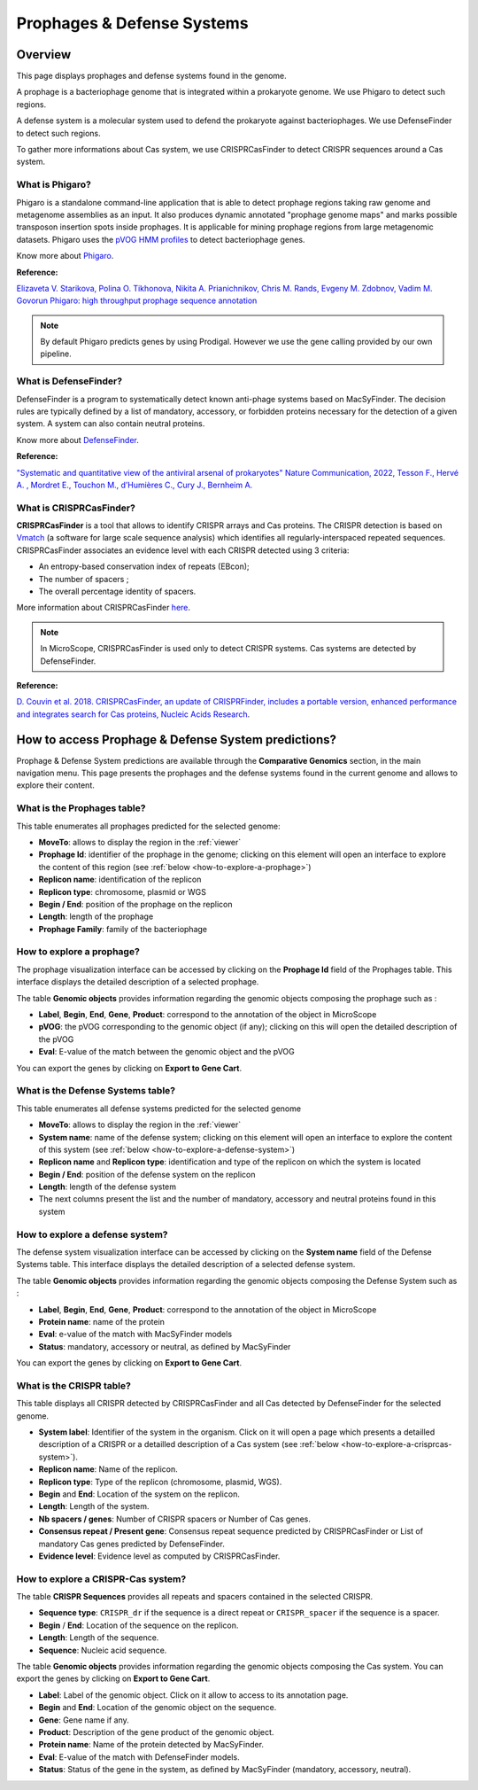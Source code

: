 .. _prophages-defense-systems:

###########################
Prophages & Defense Systems
###########################

********
Overview
********

This page displays prophages and defense systems found in the genome.

A prophage is a bacteriophage genome that is integrated within a prokaryote genome.
We use Phigaro to detect such regions.

A defense system is a molecular system used to defend the prokaryote against bacteriophages.
We use DefenseFinder to detect such regions.

To gather more informations about Cas system, we use CRISPRCasFinder to detect CRISPR sequences around a Cas system.

What is Phigaro?
================

Phigaro is a standalone command-line application that is able to detect prophage regions taking raw genome and metagenome assemblies as an input.
It also produces dynamic annotated "prophage genome maps" and marks possible transposon insertion spots inside prophages.
It is applicable for mining prophage regions from large metagenomic datasets.
Phigaro uses the `pVOG HMM profiles <http://dmk-brain.ecn.uiowa.edu/pVOGs/>`_ to detect bacteriophage genes.

Know more about `Phigaro <https://github.com/bobeobibo/phigaro/>`_.

**Reference:**

`Elizaveta V. Starikova, Polina O. Tikhonova, Nikita A. Prianichnikov, Chris M. Rands, Evgeny M. Zdobnov, Vadim M. Govorun Phigaro: high throughput prophage sequence annotation <https://doi.org/10.1093/bioinformatics/btaa250>`_

.. note::
  By default Phigaro predicts genes by using Prodigal.
  However we use the gene calling provided by our own pipeline.

What is DefenseFinder?
======================

DefenseFinder is a program to systematically detect known anti-phage systems based on MacSyFinder.
The decision rules are typically defined by a list of mandatory, accessory, or forbidden proteins necessary for the
detection of a given system.
A system can also contain neutral proteins.

Know  more about `DefenseFinder <https://github.com/mdmparis/defense-finder/>`_.

**Reference:**

`"Systematic and quantitative view of the antiviral arsenal of prokaryotes" Nature Communication, 2022, Tesson F., Hervé A. , Mordret E., Touchon M., d’Humières C., Cury J., Bernheim A. <https://www.nature.com/articles/s41467-022-30269-9.pdf>`_

What is CRISPRCasFinder?
========================

**CRISPRCasFinder** is a tool that allows to identify CRISPR arrays and Cas proteins.
The CRISPR detection is based on `Vmatch <http://www.vmatch.de/>`_ (a software for large scale sequence analysis) which identifies all regularly-interspaced repeated sequences.
CRISPRCasFinder associates an evidence level with each CRISPR detected using 3 criteria:

* An entropy-based conservation index of repeats (EBcon);
* The number of spacers ;
* The overall percentage identity of spacers.

.. image:: img/CRISPR_confidence_lvl.PNG

More information about CRISPRCasFinder `here <https://crisprcas.i2bc.paris-saclay.fr/>`_. 

.. Note::
    In MicroScope, CRISPRCasFinder is used only to detect CRISPR systems.
    Cas systems are detected by DefenseFinder.

**Reference:** 

`D. Couvin et al. 2018. CRISPRCasFinder, an update of CRISPRFinder, includes a portable version, enhanced performance and integrates search for Cas proteins, Nucleic Acids Research <https://doi.org/10.1093/nar/gky425>`_.


****************************************************
How to access Prophage & Defense System predictions?
****************************************************

Prophage & Defense System predictions are available through the **Comparative Genomics** section, in the main navigation menu.
This page presents the prophages and the defense systems found in the current genome and allows to explore their content.

What is the Prophages table?
============================

This table enumerates all prophages predicted for the selected genome:

.. image:: img/prophages_prediction.png

* **MoveTo**: allows to display the region in the :ref:`viewer`
* **Prophage Id**: identifier of the prophage in the genome;
  clicking on this element will open an interface to explore the content of this region (see :ref:`below <how-to-explore-a-prophage>`)
* **Replicon name**: identification of the replicon
* **Replicon type**: chromosome, plasmid or WGS
* **Begin / End**: position of the prophage on the replicon
* **Length**: length of the prophage
* **Prophage Family**: family of the bacteriophage

.. _how-to-explore-a-prophage:

How to explore a prophage?
==========================

The prophage visualization interface can be accessed by clicking on the **Prophage Id** field of the Prophages table.
This interface displays the detailed description of a selected prophage.

.. image:: img/prophage_vizualization.png

The table **Genomic objects** provides information regarding the genomic objects composing the prophage such as :

* **Label**, **Begin**, **End**, **Gene**, **Product**: correspond to the annotation of the object in MicroScope
* **pVOG**: the pVOG corresponding to the genomic object (if any);
  clicking on this will open the detailed description of the pVOG
* **Eval**: E-value of the match between the genomic object and the pVOG

You can export the genes by clicking on **Export to Gene Cart**.

What is the Defense Systems table?
==================================

This table enumerates all defense systems predicted for the selected genome

.. image:: img/defensesystems_prediction.png

* **MoveTo**: allows to display the region in the :ref:`viewer`
* **System name**: name of the defense system;
  clicking on this element will open an interface to explore the content of this system (see :ref:`below <how-to-explore-a-defense-system>`)
* **Replicon name** and **Replicon type**: identification and type of the replicon on which the system is located
* **Begin / End**: position of the defense system on the replicon
* **Length**: length of the defense system
* The next columns present the list and the number of mandatory, accessory and neutral proteins found in this system

.. Au cas-où
  * **Mandatory proteins in system**: list of mandatory proteins of the system identified in the genome
  * **Nb of mandatory present**: number of mandatory proteins of the system identified in the genome
  * **Accessory proteins in system**: list of accessory proteins of the system identified in the genome
  * **Nb of accessory present**: number of accessory proteins of the system identified in the genome
  * **Neutral proteins in system**: list of neutral proteins of the system identified in the genome
  * **Nb of neutral present**: number of neutral proteins of the system identified in the genome

.. _how-to-explore-a-defense-system:

How to explore a defense system?
================================

The defense system visualization interface can be accessed by clicking on the **System name** field of the Defense Systems table.
This interface displays the detailed description of a selected defense system.

.. image:: img/defensesystem_vizualization.png

The table **Genomic objects** provides information regarding the genomic objects composing the Defense System such as :

* **Label**, **Begin**, **End**, **Gene**, **Product**: correspond to the annotation of the object in MicroScope
* **Protein name**: name of the protein
* **Eval**: e-value of the match with MacSyFinder models
* **Status**: mandatory, accessory or neutral, as defined by MacSyFinder

You can export the genes by clicking on **Export to Gene Cart**.

What is the CRISPR table?
=========================

This table displays all CRISPR detected by CRISPRCasFinder and all Cas detected by DefenseFinder for the selected genome. 

.. image:: img/crisprcasfinder4_crisprtab.png

* **System label**: Identifier of the system in the organism. Click on it will open a page which presents a detailled description of a CRISPR or a detailled description of a Cas system (see :ref:`below <how-to-explore-a-crisprcas-system>`).
* **Replicon name**: Name of the replicon.
* **Replicon type**: Type of the replicon (chromosome, plasmid, WGS).
* **Begin** and **End**: Location of the system on the replicon.
* **Length**: Length of the system.
* **Nb spacers / genes**: Number of CRISPR spacers or Number of Cas genes.
* **Consensus repeat / Present gene**: Consensus repeat sequence predicted by CRISPRCasFinder or List of mandatory Cas genes predicted by DefenseFinder.
* **Evidence level**: Evidence level as computed by CRISPRCasFinder.

.. _how-to-explore-a-crisprcas-system:

How to explore a CRISPR-Cas system?
===================================

The table **CRISPR Sequences** provides all repeats and spacers contained in the selected CRISPR.

.. image:: img/crisprcasfinder4_crisprseq.png

* **Sequence type**: ``CRISPR_dr`` if the sequence is a direct repeat or ``CRISPR_spacer`` if the sequence is a spacer.
* **Begin** / **End**: Location of the sequence on the replicon.
* **Length**: Length of the sequence.
* **Sequence**: Nucleic acid sequence.

The table **Genomic objects** provides information regarding the genomic objects composing the Cas system. You can export the genes by clicking on **Export to Gene Cart**.

.. image:: img/crisprcasfinder4_GOtab.png

* **Label**: Label of the genomic object. Click on it allow to access to its annotation page.
* **Begin** and **End**: Location of the genomic object on the sequence.
* **Gene**: Gene name if any.
* **Product**: Description of the gene product of the genomic object.
* **Protein name**: Name of the protein detected by MacSyFinder.
* **Eval**: E-value of the match with DefenseFinder models.
* **Status**: Status of the gene in the system, as defined by MacSyFinder (mandatory, accessory, neutral).

